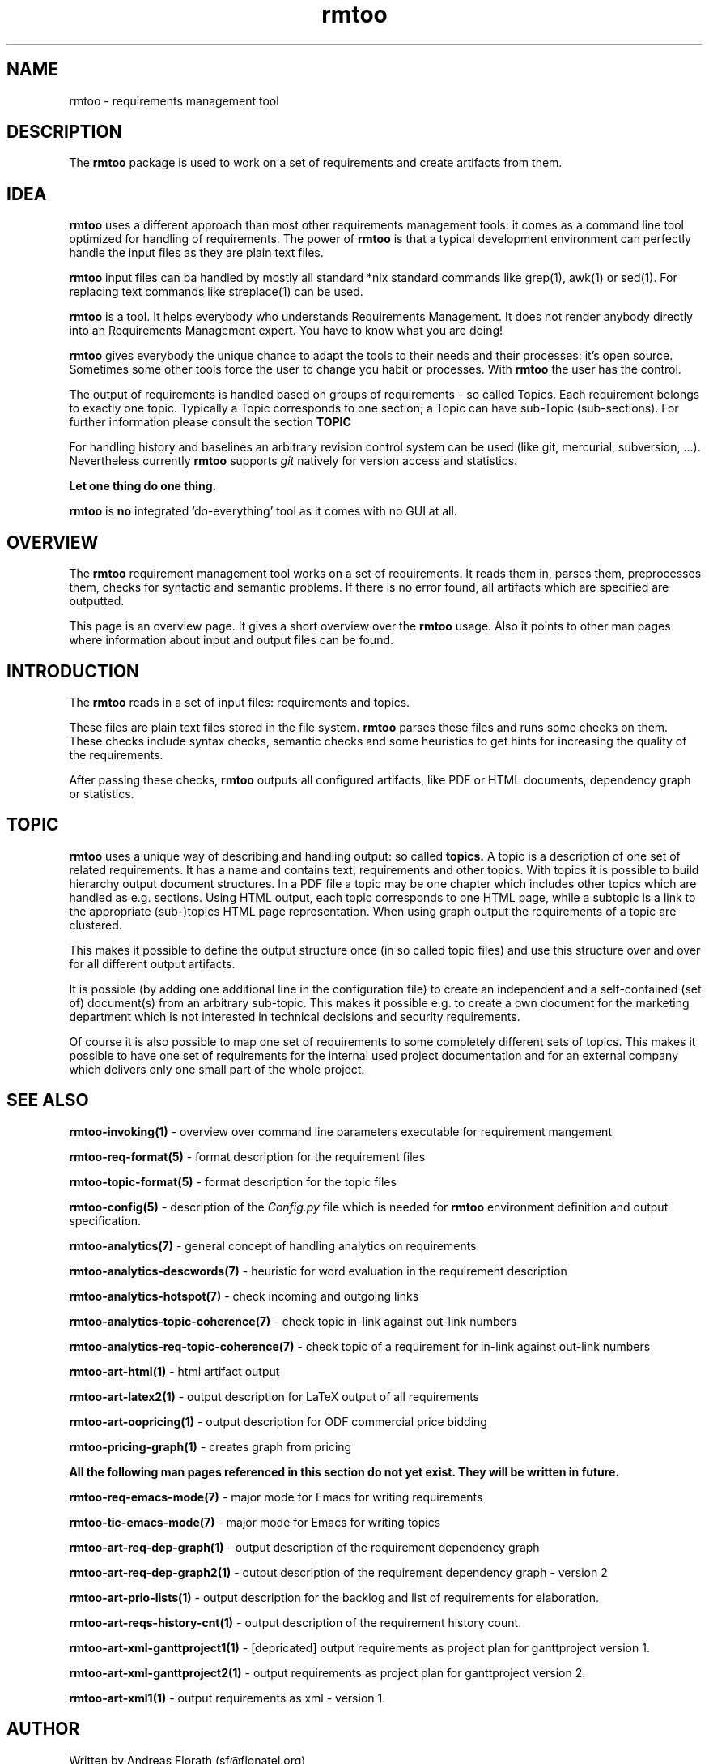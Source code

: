 .\" 
.\" Man page for whole package rmtoo
.\"
.\" This is free documentation; you can redistribute it and/or
.\" modify it under the terms of the GNU General Public License as
.\" published by the Free Software Foundation; either version 3 of
.\" the License, or (at your option) any later version.
.\"
.\" The GNU General Public License's references to "object code"
.\" and "executables" are to be interpreted as the output of any
.\" document formatting or typesetting system, including
.\" intermediate and printed output.
.\"
.\" This manual is distributed in the hope that it will be useful,
.\" but WITHOUT ANY WARRANTY; without even the implied warranty of
.\" MERCHANTABILITY or FITNESS FOR A PARTICULAR PURPOSE.  See the
.\" GNU General Public License for more details.
.\"
.\" (c) 2010 by flonatel (sf@flonatel.org)
.\"
.TH rmtoo 7 2010-08-15 "User Commands" "Requirements Management"
.SH NAME
rmtoo \- requirements management tool
.SH DESCRIPTION
The
.B rmtoo
package is used to work on a set of requirements and create artifacts
from them.
.SH IDEA
.B rmtoo
uses a different approach than most other requirements management
tools: it comes as a command line tool optimized for handling of 
requirements.  The power of
.B rmtoo
is that a typical development environment can perfectly handle the
input files as they are plain text files.  
.P
.B rmtoo
input files can ba handled by mostly all standard *nix standard
commands like grep(1), awk(1) or sed(1).  For replacing text commands
like streplace(1) can be used.
.P
.B rmtoo
is a tool. It helps everybody who understands Requirements Management.  It
does not render anybody directly into an Requirements Management
expert.  You have to know what you are doing!
.P
.B rmtoo
gives everybody the unique chance to adapt the tools to their needs
and their processes: it's open source.  Sometimes some other tools
force the user to change you habit or processes.  With
.B rmtoo
the user has the control.
.P
The output of requirements is handled based on groups of
requirements - so called Topics.  Each requirement belongs to
exactly one topic.  Typically a Topic corresponds to one section; a 
Topic can have sub-Topic (sub-sections).  For further information
please consult the section
.B TOPIC
.P
For handling history and baselines an arbitrary revision control
system can be used (like git, mercurial, subversion, ...).
Nevertheless currently
.B rmtoo
supports \fIgit\fR natively for version access and statistics.
.P
.B Let one thing do one thing.
.P
.B rmtoo
is
.B no
integrated 'do-everything' tool as it comes with no GUI at all.
.SH OVERVIEW
The
.B rmtoo
requirement management tool works on a set of requirements.  It reads
them in, parses them, preprocesses them, checks for syntactic and
semantic problems.  If there is no error found, all artifacts which
are specified are outputted. 
.P
This page is an overview page.  It gives a short overview over the
.B rmtoo 
usage.  Also it points to other man pages where information about
input and output files can be found.
.SH INTRODUCTION
The
.B rmtoo
reads in a set of input files: requirements and topics.
.P
These files are plain text files stored in the file system.
.B rmtoo
parses these files and runs some checks on them.  These
checks include syntax checks, semantic checks and some heuristics to
get hints for increasing the quality of the requirements.
.P
After passing these checks,
.B rmtoo
outputs all configured artifacts, like PDF or HTML documents,
dependency graph or statistics.
.SH TOPIC
.B rmtoo
uses a unique way of describing and handling output: so called
.B topics.
A topic is a description of one set of related requirements.  It has a
name and contains text, requirements and other topics.  With topics it
is possible to build hierarchy output document structures.  In a PDF
file a topic may be one chapter which includes other topics which are
handled as e.g. sections.  Using HTML output, each topic corresponds
to one HTML page, while a subtopic is a link to the appropriate
(sub-)topics HTML page representation.  When using graph output the
requirements of a topic are clustered.
.P
This makes it possible to define the output structure once (in so
called topic files) and use this structure over and over for all
different output artifacts.
.P
It is possible (by adding one additional line in the configuration
file) to create an independent and a self-contained (set of)
document(s) from an arbitrary sub-topic.  This makes it possible
e.g. to create a own document for the marketing department which is
not interested in technical decisions and security requirements.
.P
Of course it is also possible to map one set of requirements to some
completely different sets of topics.  This makes it possible to have
one set of requirements for the internal used project documentation
and for an external company which delivers only one small part of the
whole project.
.SH "SEE ALSO"
.B rmtoo-invoking(1)
- overview over command line parameters executable for requirement mangement
.P
.B rmtoo-req-format(5)
- format description for the requirement files
.P
.B rmtoo-topic-format(5)
- format description for the topic files
.P
.B rmtoo-config(5)
- description of the \fIConfig.py\fR file which is needed for 
.B rmtoo
environment definition and output specification.
.P
.B rmtoo-analytics(7)
- general concept of handling analytics on requirements
.P
.B rmtoo-analytics-descwords(7)
- heuristic for word evaluation in the requirement description
.P
.B rmtoo-analytics-hotspot(7)
- check incoming and outgoing links
.P
.B rmtoo-analytics-topic-coherence(7)
- check topic in-link against out-link numbers
.P
.B rmtoo-analytics-req-topic-coherence(7)
- check topic of a requirement for in-link against out-link numbers
.P
.B rmtoo-art-html(1)
- html artifact output
.P
.B rmtoo-art-latex2(1)
- output description for LaTeX output of all requirements
.P
.B rmtoo-art-oopricing(1)
- output description for ODF commercial price bidding
.P
.B rmtoo-pricing-graph(1)
- creates graph from pricing
.P 
.B All the following man pages referenced in this section do not yet exist.  
.B They will be written in future.
.P
.B rmtoo-req-emacs-mode(7)
- major mode for Emacs for writing requirements
.P
.B rmtoo-tic-emacs-mode(7)
- major mode for Emacs for writing topics
.P
.B rmtoo-art-req-dep-graph(1)
- output description of the requirement dependency graph
.P
.B rmtoo-art-req-dep-graph2(1)
- output description of the requirement dependency graph - version 2
.P
.B rmtoo-art-prio-lists(1)
- output description for the backlog and list of requirements for
elaboration. 
.P
.B rmtoo-art-reqs-history-cnt(1)
- output description of the requirement history count.
.P
.B rmtoo-art-xml-ganttproject1(1)
- [depricated] output requirements as project plan for ganttproject
version 1.
.P
.B rmtoo-art-xml-ganttproject2(1)
- output requirements as project plan for ganttproject version 2.
.P
.B rmtoo-art-xml1(1)
- output requirements as xml - version 1.
.SH AUTHOR
Written by Andreas Florath (sf@flonatel.org)
.SH COPYRIGHT
Copyright \(co 2010 by flonatel (sf@flonatel.org).
License GPLv3+: GNU GPL version 3 or later
